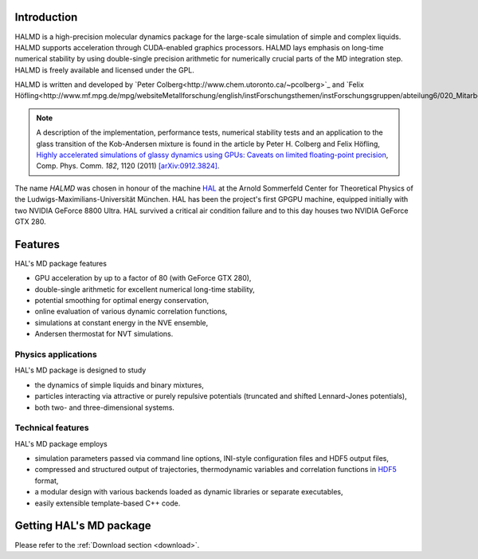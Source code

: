 Introduction
============

HALMD is a high-precision molecular dynamics package for the large-scale
simulation of simple and complex liquids. HALMD supports acceleration through
CUDA-enabled graphics processors. HALMD lays emphasis on long-time numerical
stability by using double-single precision arithmetic for numerically crucial
parts of the MD integration step. HALMD is freely available and licensed under
the GPL.

HALMD is written and developed by
`Peter Colberg<http://www.chem.utoronto.ca/~pcolberg>`_ and
`Felix Höfling<http://www.mf.mpg.de/mpg/websiteMetallforschung/english/instForschungsthemen/instForschungsgruppen/abteilung6/020_Mitarbeiter/hoefling>`_.

.. note::

   A description of the implementation, performance tests, numerical stability
   tests and an application to the glass transition of the Kob-Andersen mixture
   is found in the article by Peter H. Colberg and Felix Höfling, `Highly
   accelerated simulations of glassy dynamics using GPUs: Caveats on limited
   floating-point precision <http://dx.doi.org/10.1016/j.cpc.2011.01.009>`_,
   Comp. Phys. Comm. *182*, 1120 (2011)
   `[arXiv:0912.3824] <http://arxiv.org/abs/0912.3824>`_.

The name *HALMD* was chosen in honour of the machine `HAL
<http://en.wikipedia.org/wiki/HAL_9000>`_ at the Arnold Sommerfeld Center
for Theoretical Physics of the Ludwigs-Maximilians-Universität München.
HAL has been the project's first GPGPU machine, equipped initially with two
NVIDIA GeForce 8800 Ultra. HAL survived a critical air condition failure and
to this day houses two NVIDIA GeForce GTX 280.

Features
========

HAL's MD package features

* GPU acceleration by up to a factor of 80 (with GeForce GTX 280),

* double-single arithmetic for excellent numerical long-time stability,

* potential smoothing for optimal energy conservation,

* online evaluation of various dynamic correlation functions,

* simulations at constant energy in the NVE ensemble,

* Andersen thermostat for NVT simulations.


Physics applications
---------------------

HAL's MD package is designed to study

* the dynamics of simple liquids and binary mixtures,

* particles interacting via attractive or purely repulsive potentials
  (truncated and shifted Lennard-Jones potentials),

* both two- and three-dimensional systems.


Technical features
------------------

HAL's MD package employs

* simulation parameters passed via command line options, INI-style
  configuration files and HDF5 output files,

* compressed and structured output of trajectories, thermodynamic variables and
  correlation functions in `HDF5 <http://hdfgroup.org/HDF5/>`_ format,

* a modular design with various backends loaded as dynamic libraries or
  separate executables,

* easily extensible template-based C++ code.


Getting HAL's MD package
========================

Please refer to the :ref:`Download section <download>`.

